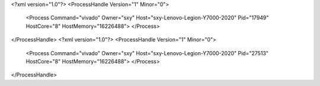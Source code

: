 <?xml version="1.0"?>
<ProcessHandle Version="1" Minor="0">
    <Process Command="vivado" Owner="sxy" Host="sxy-Lenovo-Legion-Y7000-2020" Pid="17949" HostCore="8" HostMemory="16226488">
    </Process>
</ProcessHandle>
<?xml version="1.0"?>
<ProcessHandle Version="1" Minor="0">
    <Process Command="vivado" Owner="sxy" Host="sxy-Lenovo-Legion-Y7000-2020" Pid="27513" HostCore="8" HostMemory="16226488">
    </Process>
</ProcessHandle>
